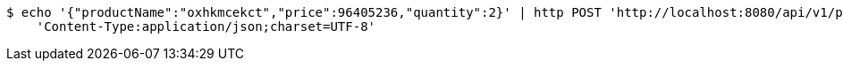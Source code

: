 [source,bash]
----
$ echo '{"productName":"oxhkmcekct","price":96405236,"quantity":2}' | http POST 'http://localhost:8080/api/v1/product' \
    'Content-Type:application/json;charset=UTF-8'
----